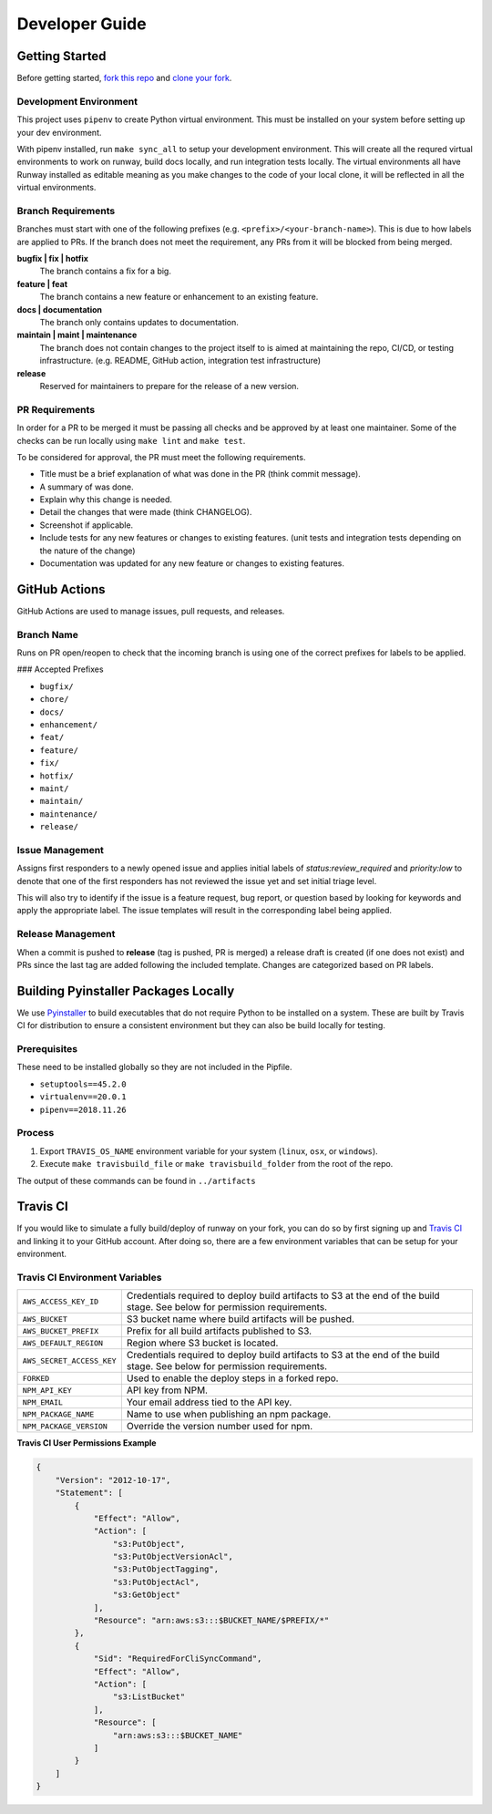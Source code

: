 .. _Pyinstaller: https://pypi.org/project/PyInstaller/
.. _fork this repo: https://help.github.com/en/github/getting-started-with-github/fork-a-repo
.. _clone your fork: https://help.github.com/en/github/creating-cloning-and-archiving-repositories/cloning-a-repository

.. _developers:
.. highlight:: shell

Developer Guide
===============

Getting Started
---------------

Before getting started, `fork this repo`_ and `clone your fork`_.

Development Environment
~~~~~~~~~~~~~~~~~~~~~~~

This project uses ``pipenv`` to create Python virtual environment. This must be installed on your system before setting up your dev environment.


With pipenv installed, run ``make sync_all`` to setup your development environment. This will create all the requred virtual environments to work on runway, build docs locally, and run integration tests locally. The virtual environments all have Runway installed as editable meaning as you make changes to the code of your local clone, it will be reflected in all the virtual environments.

Branch Requirements
~~~~~~~~~~~~~~~~~~~

Branches must start with one of the following prefixes (e.g. ``<prefix>/<your-branch-name>``).
This is due to how labels are applied to PRs.
If the branch does not meet the requirement, any PRs from it will be blocked from being merged.

**bugfix | fix | hotfix**
    The branch contains a fix for a big.

**feature | feat**
    The branch contains a new feature or enhancement to an existing feature.

**docs | documentation**
    The branch only contains updates to documentation.

**maintain | maint | maintenance**
    The branch does not contain changes to the project itself to is aimed at maintaining the repo, CI/CD, or testing infrastructure. (e.g. README, GitHub action, integration test infrastructure)

**release**
    Reserved for maintainers to prepare for the release of a new version.

PR Requirements
~~~~~~~~~~~~~~~

In order for a PR to be merged it must be passing all checks and be approved by at least one maintainer.
Some of the checks can be run locally using ``make lint`` and ``make test``.

To be considered for approval, the PR must meet the following requirements.

- Title must be a brief explanation of what was done in the PR (think commit message).
- A summary of was done.
- Explain why this change is needed.
- Detail the changes that were made (think CHANGELOG).
- Screenshot if applicable.
- Include tests for any new features or changes to existing features. (unit tests and integration tests depending on the nature of the change)
- Documentation was updated for any new feature or changes to existing features.


GitHub Actions
--------------

GitHub Actions are used to manage issues, pull requests, and releases.

Branch Name
~~~~~~~~~~~

Runs on PR open/reopen to check that the incoming branch is using one of the correct prefixes for labels to be applied.

### Accepted Prefixes

- ``bugfix/``
- ``chore/``
- ``docs/``
- ``enhancement/``
- ``feat/``
- ``feature/``
- ``fix/``
- ``hotfix/``
- ``maint/``
- ``maintain/``
- ``maintenance/``
- ``release/``

Issue Management
~~~~~~~~~~~~~~~~

Assigns first responders to a newly opened issue and applies initial labels of `status:review_required` and `priority:low` to denote that one of the first responders has not reviewed the issue yet and set initial triage level.

This will also try to identify if the issue is a feature request, bug report, or question based by looking for keywords and apply the appropriate label. The issue templates will result in the corresponding label being applied.

Release Management
~~~~~~~~~~~~~~~~~~

When a commit is pushed to **release** (tag is pushed, PR is merged) a release draft is created (if one does not exist) and PRs since the last tag are added following the included template. Changes are categorized based on PR labels.


Building Pyinstaller Packages Locally
-------------------------------------

We use Pyinstaller_ to build executables that do not require Python to be installed on a system.
These are built by Travis CI for distribution to ensure a consistent environment but they can also be build locally for testing.

Prerequisites
~~~~~~~~~~~~~

These need to be installed globally so they are not included in the Pipfile.

* ``setuptools==45.2.0``
* ``virtualenv==20.0.1``
* ``pipenv==2018.11.26``

Process
~~~~~~~

1. Export ``TRAVIS_OS_NAME`` environment variable for your system (``linux``, ``osx``, or ``windows``).
2. Execute ``make travisbuild_file`` or ``make travisbuild_folder`` from the root of the repo.

The output of these commands can be found in ``../artifacts``


Travis CI
---------

If you would like to simulate a fully build/deploy of runway on your fork,
you can do so by first signing up and `Travis CI <https://travis-ci.org/>`_
and linking it to your GitHub account. After doing so, there are a few
environment variables that can be setup for your environment.

Travis CI Environment Variables
~~~~~~~~~~~~~~~~~~~~~~~~~~~~~~~

+---------------------------+----------------------------------------------+
| ``AWS_ACCESS_KEY_ID``     | Credentials required to deploy build         |
|                           | artifacts to S3 at the end of the build      |
|                           | stage. See below for permission requirements.|
+---------------------------+----------------------------------------------+
| ``AWS_BUCKET``            | S3 bucket name where build artifacts will be |
|                           | pushed.                                      |
+---------------------------+----------------------------------------------+
| ``AWS_BUCKET_PREFIX``     | Prefix for all build artifacts published to  |
|                           | S3.                                          |
+---------------------------+----------------------------------------------+
| ``AWS_DEFAULT_REGION``    | Region where S3 bucket is located.           |
+---------------------------+----------------------------------------------+
| ``AWS_SECRET_ACCESS_KEY`` | Credentials required to deploy build         |
|                           | artifacts to S3 at the end of the build      |
|                           | stage. See below for permission requirements.|
+---------------------------+----------------------------------------------+
| ``FORKED``                | Used to enable the deploy steps in a forked  |
|                           | repo.                                        |
+---------------------------+----------------------------------------------+
| ``NPM_API_KEY``           | API key from NPM.                            |
+---------------------------+----------------------------------------------+
| ``NPM_EMAIL``             | Your email address tied to the API key.      |
+---------------------------+----------------------------------------------+
| ``NPM_PACKAGE_NAME``      | Name to use when publishing an npm package.  |
+---------------------------+----------------------------------------------+
| ``NPM_PACKAGE_VERSION``   | Override the version number used for npm.    |
+---------------------------+----------------------------------------------+

**Travis CI User Permissions Example**

.. code-block:: json

    {
        "Version": "2012-10-17",
        "Statement": [
            {
                "Effect": "Allow",
                "Action": [
                    "s3:PutObject",
                    "s3:PutObjectVersionAcl",
                    "s3:PutObjectTagging",
                    "s3:PutObjectAcl",
                    "s3:GetObject"
                ],
                "Resource": "arn:aws:s3:::$BUCKET_NAME/$PREFIX/*"
            },
            {
                "Sid": "RequiredForCliSyncCommand",
                "Effect": "Allow",
                "Action": [
                    "s3:ListBucket"
                ],
                "Resource": [
                    "arn:aws:s3:::$BUCKET_NAME"
                ]
            }
        ]
    }
